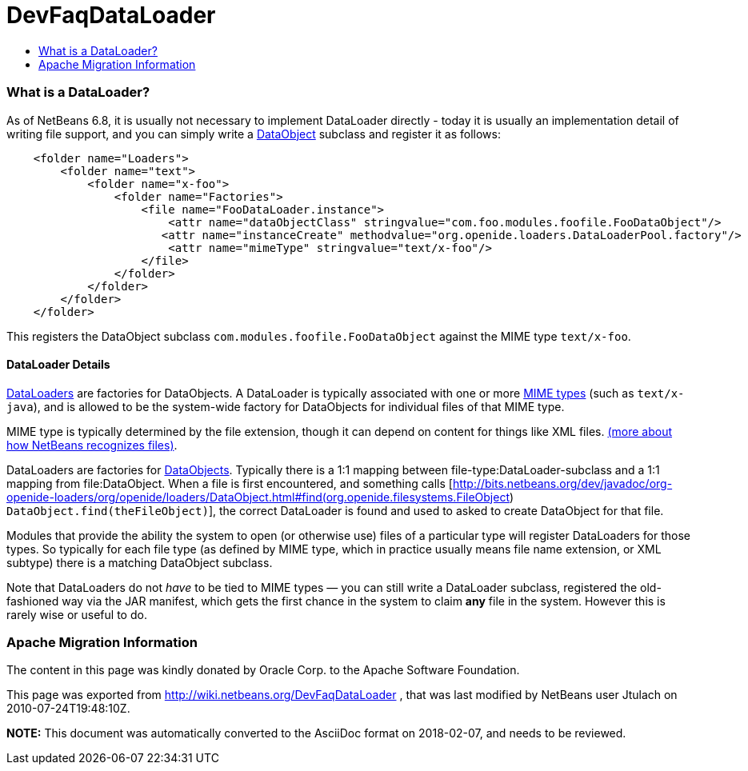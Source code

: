 // 
//     Licensed to the Apache Software Foundation (ASF) under one
//     or more contributor license agreements.  See the NOTICE file
//     distributed with this work for additional information
//     regarding copyright ownership.  The ASF licenses this file
//     to you under the Apache License, Version 2.0 (the
//     "License"); you may not use this file except in compliance
//     with the License.  You may obtain a copy of the License at
// 
//       http://www.apache.org/licenses/LICENSE-2.0
// 
//     Unless required by applicable law or agreed to in writing,
//     software distributed under the License is distributed on an
//     "AS IS" BASIS, WITHOUT WARRANTIES OR CONDITIONS OF ANY
//     KIND, either express or implied.  See the License for the
//     specific language governing permissions and limitations
//     under the License.
//

= DevFaqDataLoader
:jbake-type: wiki
:jbake-tags: wiki, devfaq, needsreview
:jbake-status: published
:keywords: Apache NetBeans wiki DevFaqDataLoader
:description: Apache NetBeans wiki DevFaqDataLoader
:toc: left
:toc-title:
:syntax: true

=== What is a DataLoader?

As of NetBeans 6.8, it is usually not necessary to implement DataLoader directly - today it is usually an implementation detail of writing file support, and you can simply write a link:DevFaqDataObject.html[DataObject] subclass and register it as follows:

[source,java]
----

    <folder name="Loaders">
        <folder name="text">
            <folder name="x-foo">
                <folder name="Factories">
                    <file name="FooDataLoader.instance">
                        <attr name="dataObjectClass" stringvalue="com.foo.modules.foofile.FooDataObject"/>
                       <attr name="instanceCreate" methodvalue="org.openide.loaders.DataLoaderPool.factory"/>
                        <attr name="mimeType" stringvalue="text/x-foo"/>
                    </file>
                </folder>
            </folder>
        </folder>
    </folder>

----

This registers the DataObject subclass `com.modules.foofile.FooDataObject` against the MIME type `text/x-foo`.

==== DataLoader Details

link:http://bits.netbeans.org/dev/javadoc/org-openide-loaders/org/openide/loaders/DataLoader.html[DataLoaders] are factories for DataObjects.  A DataLoader is typically associated with one or more link:http://en.wikipedia.org/wiki/MIME[MIME types] (such as `text/x-java`), and is allowed to be the system-wide factory for DataObjects for individual files of that MIME type.

MIME type is typically determined by the file extension, though it can depend on content for things like XML files. link:DevFaqFileRecognition.html[(more about how NetBeans recognizes files)].

DataLoaders are factories for link:DevFaqDataObject.html[DataObjects].  Typically there is a 1:1 mapping between file-type:DataLoader-subclass and a 1:1 mapping from file:DataObject.  When a file is first encountered, and something calls [link:http://bits.netbeans.org/dev/javadoc/org-openide-loaders/org/openide/loaders/DataObject.html#find(org.openide.filesystems.FileObject[http://bits.netbeans.org/dev/javadoc/org-openide-loaders/org/openide/loaders/DataObject.html#find(org.openide.filesystems.FileObject]) `DataObject.find(theFileObject)`], the correct DataLoader is found and used to asked to create DataObject for that file.

Modules that provide the ability the system to open (or otherwise use) files of a particular type will register DataLoaders for those types. So typically for each file type (as defined by MIME type, which in practice usually means file name extension, or XML subtype) there is a matching DataObject
subclass.

Note that DataLoaders do not _have_ to be tied to MIME types &mdash; you can still write a DataLoader subclass, registered the old-fashioned way via the JAR manifest, which gets the first chance in the system to claim *any* file in the system.  However this is rarely wise or useful to do.

=== Apache Migration Information

The content in this page was kindly donated by Oracle Corp. to the
Apache Software Foundation.

This page was exported from link:http://wiki.netbeans.org/DevFaqDataLoader[http://wiki.netbeans.org/DevFaqDataLoader] , 
that was last modified by NetBeans user Jtulach 
on 2010-07-24T19:48:10Z.


*NOTE:* This document was automatically converted to the AsciiDoc format on 2018-02-07, and needs to be reviewed.
